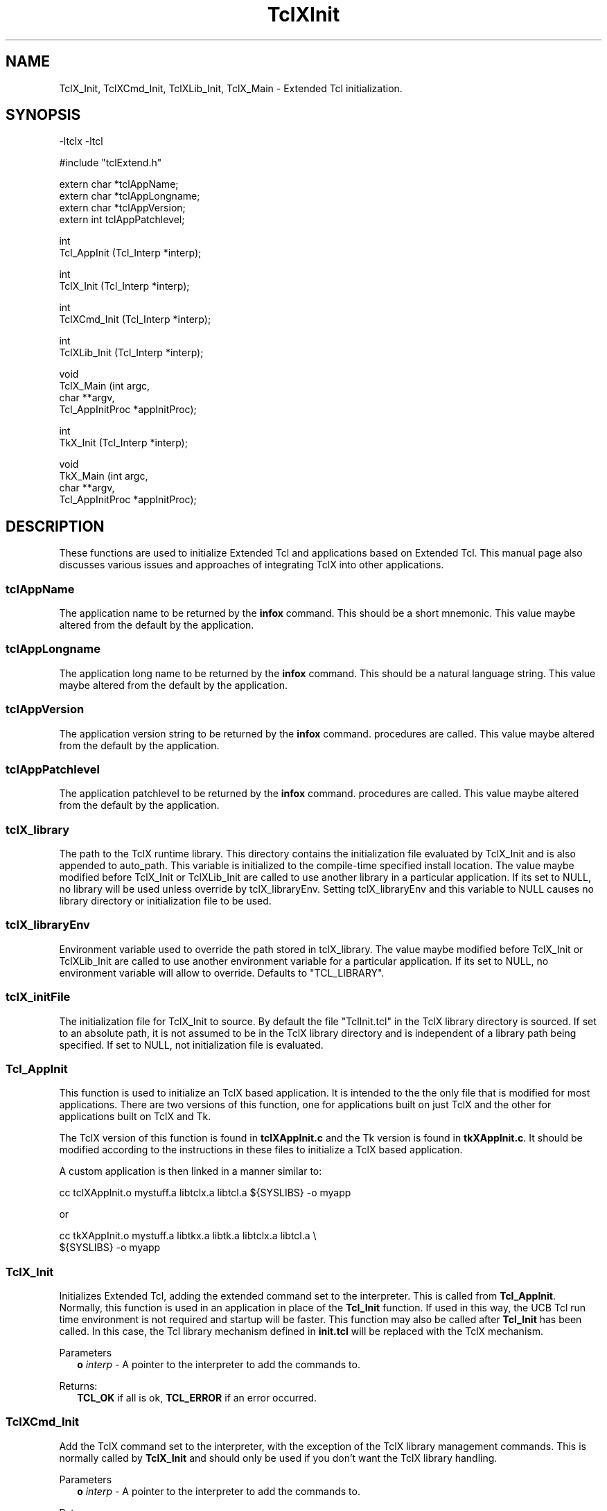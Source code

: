 .\"
.\" TclXInit.3
.\"
.\" Extended Tcl initialization functions.
.\"----------------------------------------------------------------------------
.\" Copyright 1992-1995 Karl Lehenbauer and Mark Diekhans.
.\"
.\" Permission to use, copy, modify, and distribute this software and its
.\" documentation for any purpose and without fee is hereby granted, provided
.\" that the above copyright notice appear in all copies.  Karl Lehenbauer and
.\" Mark Diekhans make no representations about the suitability of this
.\" software for any purpose.  It is provided "as is" without express or
.\" implied warranty.
.\"----------------------------------------------------------------------------
.\" $Id: TclXInit.3,v 4.5 1995/07/05 01:17:36 markd Exp markd $
.\"----------------------------------------------------------------------------
.\"
.TH "TclXInit" TCL "" "Tcl"
.ad b
.SH NAME
TclX_Init, TclXCmd_Init, TclXLib_Init, TclX_Main - Extended Tcl initialization.
'
.SH SYNOPSIS
.nf
.ft CW
-ltclx -ltcl

#include "tclExtend.h"

extern char *tclAppName;
extern char *tclAppLongname;
extern char *tclAppVersion;
extern int   tclAppPatchlevel;

int
Tcl_AppInit (Tcl_Interp *interp);

int
TclX_Init (Tcl_Interp *interp);

int
TclXCmd_Init (Tcl_Interp *interp);

int
TclXLib_Init (Tcl_Interp *interp);

void
TclX_Main (int               argc,
           char            **argv,
           Tcl_AppInitProc  *appInitProc);

int
TkX_Init (Tcl_Interp *interp);

void
TkX_Main (int               argc,
          char            **argv,
          Tcl_AppInitProc  *appInitProc);

.ft R
.fi
.SH DESCRIPTION
These functions are used to initialize Extended Tcl and applications based
on Extended Tcl.  This manual page also discusses various issues and approaches
of integrating TclX into other applications.
'
.SS tclAppName
The application name to be returned by the \fBinfox\fR
command. This should be a short mnemonic.  This value maybe altered from
the default by the application.
'
.SS tclAppLongname
The application long name to be returned by the \fBinfox\fR command.
This should be a natural language string.  This value maybe altered from
the default by the application.
'
.SS tclAppVersion
The application version string to be returned by the \fBinfox\fR command.
procedures are called.  This value maybe altered from
the default by the application.
'
.SS tclAppPatchlevel
The application patchlevel to be returned by the \fBinfox\fR command.
procedures are called.  This value maybe altered from
the default by the application.
'
.SS tclX_library
The path to the TclX runtime library.
This directory contains the initialization file evaluated by TclX_Init and is
also appended to auto_path.
This variable is initialized to the compile-time specified install location.
The value maybe modified before TclX_Init or TclXLib_Init are called to
use another library in a particular application.
If its set to NULL, no library will be used unless override by tclX_libraryEnv.
Setting tclX_libraryEnv and this variable to NULL causes no library directory
or initialization file to be used.
'
.SS tclX_libraryEnv
Environment variable used to override the path stored in tclX_library.
The value maybe modified before TclX_Init or TclXLib_Init are called to
use another environment variable for a particular application.
If its set to NULL, no environment variable will allow to override.
Defaults to "TCL_LIBRARY".
'
.SS tclX_initFile
The initialization file for TclX_Init to source.
By default the file "TclInit.tcl" in the TclX library directory is sourced.
If set to an absolute path, it is not assumed to be in the TclX library
directory and is independent of a library path being specified.
If set to NULL, not initialization file is evaluated.
'
.SS Tcl_AppInit
.PP
This function is used to initialize an TclX based application.
It is intended to
the the only file that is modified for most applications.
There are two versions of this function, one for applications built on
just TclX and the other for applications built on TclX and Tk.
.PP
The TclX version of this function is found in \fBtclXAppInit.c\fR and the 
Tk version is found in \fBtkXAppInit.c\fR.  It should be modified according to
the instructions in these files to initialize a TclX based application.
.PP
A custom application is then linked in a manner similar to:
.sp
.nf
.ft CW
  cc tclXAppInit.o mystuff.a libtclx.a libtcl.a ${SYSLIBS} -o myapp
.ft R
.fi
.sp
or
.sp
.nf
.ft CW
  cc tkXAppInit.o mystuff.a libtkx.a libtk.a libtclx.a libtcl.a \\
     ${SYSLIBS} -o myapp
.ft R
.fi
'
.SS TclX_Init
.PP
Initializes Extended Tcl, adding the extended command set to the interpreter.
This is called from \fBTcl_AppInit\fR.  Normally, this function is used in
an application in place of the \fBTcl_Init\fR function.  If used in this
way, the UCB Tcl run time environment is not required and startup will be
faster.  This function may also be called after \fBTcl_Init\fR has been called.
In this case, the Tcl library mechanism defined in \fBinit.tcl\fR will be
replaced with the TclX mechanism.
.PP
Parameters
.RS 2
\fBo \fIinterp\fR - A pointer to the interpreter to add the commands to.
.RE
.PP
Returns:
.RS 2
\fBTCL_OK\fR if all is ok, \fBTCL_ERROR\fR if an error occurred.
.RE
'
.SS TclXCmd_Init
.PP
Add the TclX command set to the interpreter, with the exception of the
TclX library management commands.  This is normally called by
\fBTclX_Init\fR and should only be used if you don't want the TclX library
handling.
.PP
Parameters
.RS 2
\fBo \fIinterp\fR - A pointer to the interpreter to add the commands to.
.RE
.PP
Returns:
.RS 2
\fBTCL_OK\fR if all is ok, \fBTCL_ERROR\fR if an error occurred.
.RE
'
.SS TclXLib_Init
.PP
Add the TclX library management commands to the interpreter.
This is normally called by \fBTclX_Init\fR.  It also sets the Tcl variable
"tclx_library" to TclX library directory.
.PP
Parameters
.RS 2
\fBo \fIinterp\fR - A pointer to the interpreter to add the commands to.
.RE
.PP
Returns:
.RS 2
\fBTCL_OK\fR if all is ok, \fBTCL_ERROR\fR if an error occurred.
.RE
'
.SS TclX_Main
.PP
This function parses the command line according to the TclX shell
specification (Unix shell compatible).
It creates an interpreter and calls the specified function \fBappInitProc\fR
to initialize any application specific commands.
It then either evaluates the command of script specified on the command line
or enters an interactive command loop.
This procedure never returns, it exits the process when it's done.  Using
the TclX shell also gives you SIGINT handling in interactive shells.
'
.SS TkX_Init
.PP
Initializes Extended Tcl Tk environment.
This is called from \fBTcl_AppInit\fR.  Normally, this function is used in
an application in place of the \fBTk_Init\fR function.  If used in this
way, the UCB Tk run time environment is not required and startup will be
faster.  This function may also be called after \fBTk_Init\fR has been called.
In this case, the TclX Tk runtime environment will not be user or required.
.PP
Parameters
.RS 2
\fBo \fIinterp\fR - A pointer to the interpreter to add the commands to.
.RE
.PP
Returns:
.RS 2
\fBTCL_OK\fR if all is ok, \fBTCL_ERROR\fR if an error occurred.
.RE
'
.SS TclX_Main
.PP
This function parses the command line according to the wish shell
specification.
It creates an interpreter and calls the specified function \fBappInitProc\fR
to initialize any application specific commands.
It then either evaluates the command of script specified on the command line
or enters an interactive command loop.
This procedure never returns, it exits the process when it's done.  Using
the TclX wish shell gives you SIGINT handling in interactive shells,
otherwise it is identical to standard wish.
'
.SH "INTEGRATING TCLX WITH OTHER EXTENSIONS AND APPLICATIONS"
.PP
There are two aspects to integrating TclX with other applications. Does
the application use the Tcl/Tk standard runtime or rely only on the 
TclX runtime and are the Tcl and Tk shells based on the standard Tcl/Tk shells
or the TclX shells.  The tclAppInit.c is the only file that will normally
need to be modified.
.PP
The normal approach to add TclX to an application is to replace the
calls to \fBTcl_Init\fR with \fBTclX_Init\fR and  \fBTk_Init\fR with
\fBTkX_Init\fR.  TclX has a functional superset of the Tcl and Tk
runtimes.  The TclX, used alone, does not require the standard
runtime environments to be installed on the system.  It supports faster
auto loading of the runtime routines and has support for multiple
version of TclX being installed (use master directory install option
for most flexability).  However, some people are more comfortable
adding Tcl in the same way as other extensions.  That is, calling
\fBTclX_Init\fR after \fBTcl_Init\fR and \fBTkX_Init\fR after \fBTk_Init\fR.
Currently, calling \fBTkX_Init\fR is uncessary if the \fBTk_Init\fR has
been called.
.PP
If only the TclX command set, but not the procedure library and runtime
is desired, then \fBTclXCmd_Init\fR is called after \fBTcl_Init\fR.
.PP
To get the TclX shell in a Tcl only application, with the \fBtcl\fR command
functionallity, call \fBTclX_Main\fR from the \fBmain\fR function instead of
\fBTcl_Main\fR.
This shell has arguments conforming to other Unix shells and SIGINT signal
handling when interactive,.
.PP
To get the Tclx shell in a Tk application, with the \fBwishx\fR command
functionallity, call \fBTkX_Main\fR from the \fBmain\fR function instead of
\fBTk_Main\fR.
This shell has SIGINT signal handling when interactive,

